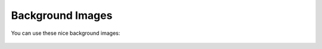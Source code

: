 Background Images
*****************

You can use these nice background images:

.. figure:: https://www.nitrokey.com/files/nitrophone/backgrounds/bg_logo_1.jpg
   :width: 200px
   :alt: Background image 1

.. figure:: https://www.nitrokey.com/files/nitrophone/backgrounds/bg_logo_2.jpg
   :width: 200px
   :alt: Background image 2

.. figure:: https://www.nitrokey.com/files/nitrophone/backgrounds/bg_logo_3.jpg
   :width: 200px
   :alt: Background image 3
